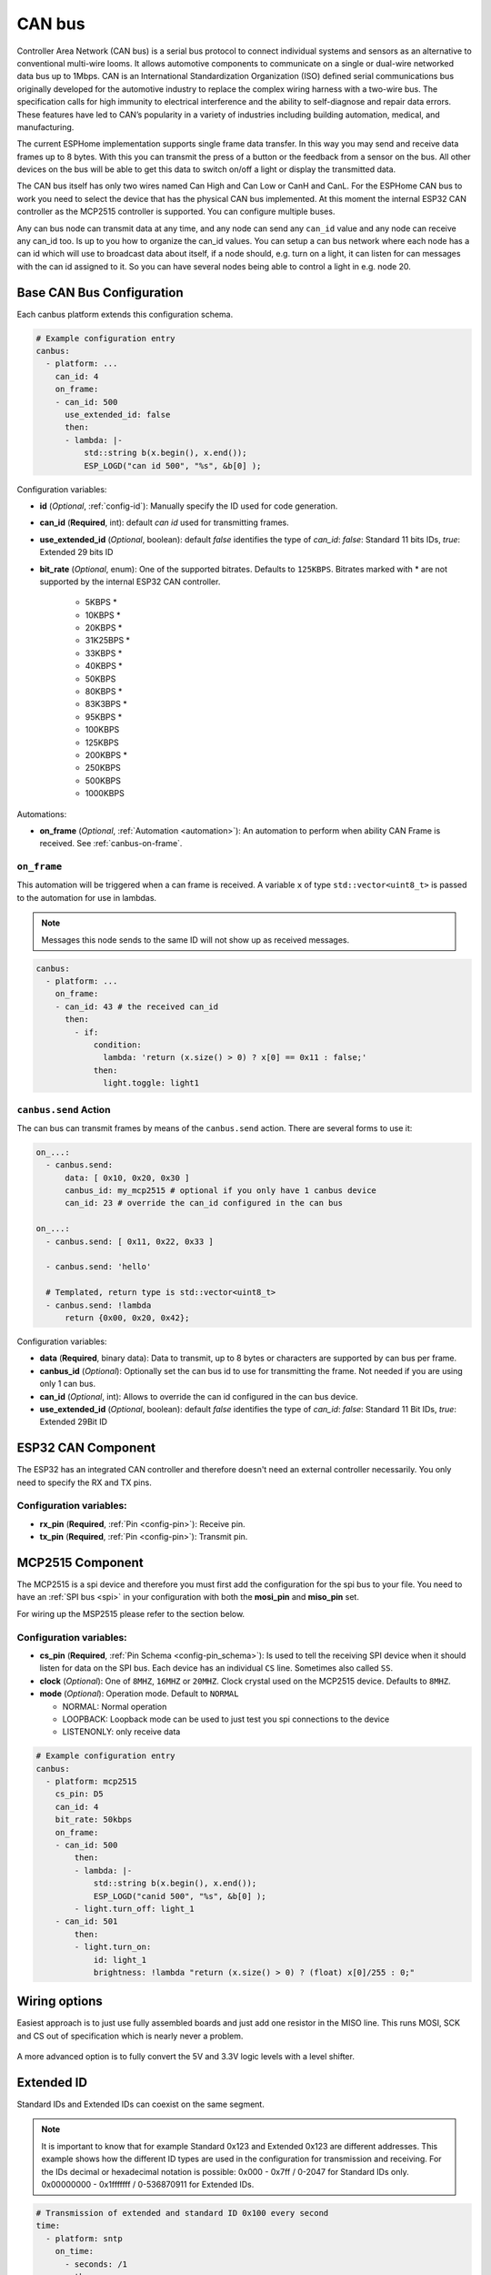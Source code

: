 .. _canbus:

CAN bus
=======

.. seo::
    :description: Instructions for setting up an CAN bus in ESPHome
    :image: canbus.svg
    :keywords: CAN

Controller Area Network (CAN bus) is a serial bus protocol to connect individual systems and sensors
as an alternative to conventional multi-wire looms.
It allows automotive components to communicate on a single or dual-wire networked data bus up to 1Mbps.
CAN is an International Standardization Organization (ISO) defined serial communications bus originally
developed for the automotive industry to replace the complex wiring harness with a two-wire bus. The
specification calls for high immunity to electrical interference and the ability to self-diagnose and repair
data errors. These features have led to CAN’s popularity in a variety of industries including building
automation, medical, and manufacturing.

The current ESPHome implementation supports single frame data transfer. In this way you may send and
receive data frames up to 8 bytes.
With this you can transmit the press of a button or the feedback from a sensor on the bus.
All other devices on the bus will be able to get this data to switch on/off a light or display the
transmitted data.

The CAN bus itself has only two wires named Can High and Can Low or CanH and CanL. For the ESPHome
CAN bus to work you need to select the device that has the physical CAN bus implemented.
At this moment the internal ESP32 CAN controller as the MCP2515 controller is supported. You can configure
multiple buses.

Any can bus node can transmit data at any time, and any node can send any ``can_id`` value and any
node can receive any can_id too. Is up to you how to organize the can_id values. You can setup a can
bus network where each node has a can id which will use to broadcast data about itself, if a node
should, e.g. turn on a light, it can listen for can messages with the can id assigned to it.
So you can have several nodes being able to control a light in e.g. node 20.

Base CAN Bus Configuration
--------------------------

Each canbus platform extends this configuration schema.

.. code-block:: yaml

    # Example configuration entry
    canbus:
      - platform: ...
        can_id: 4
        on_frame:
        - can_id: 500
          use_extended_id: false
          then:
          - lambda: |-
              std::string b(x.begin(), x.end());
              ESP_LOGD("can id 500", "%s", &b[0] );

Configuration variables:

- **id** (*Optional*, :ref:`config-id`): Manually specify the ID used for code generation.
- **can_id** (**Required**, int): default *can id* used for transmitting frames.
- **use_extended_id** (*Optional*, boolean): default *false* identifies the type of *can_id*:
  *false*: Standard 11 bits IDs, *true*: Extended 29 bits ID
- **bit_rate** (*Optional*, enum): One of the supported bitrates. Defaults to ``125KBPS``.
  Bitrates marked with * are not supported by the internal ESP32 CAN controller.

    - 5KBPS *
    - 10KBPS *
    - 20KBPS *
    - 31K25BPS *
    - 33KBPS *
    - 40KBPS *
    - 50KBPS
    - 80KBPS *
    - 83K3BPS *
    - 95KBPS *
    - 100KBPS
    - 125KBPS
    - 200KBPS *
    - 250KBPS
    - 500KBPS
    - 1000KBPS

Automations:

- **on_frame** (*Optional*, :ref:`Automation <automation>`): An automation to perform when ability
  CAN Frame is received. See :ref:`canbus-on-frame`.

.. _canbus-on-frame:

``on_frame``
************

This automation will be triggered when a can frame is  received. A variable ``x`` of type
``std::vector<uint8_t>`` is passed to the automation for use in lambdas.

.. note::

    Messages this node sends to the same ID will not show up as received messages.

.. code-block:: yaml

    canbus:
      - platform: ...
        on_frame:
        - can_id: 43 # the received can_id
          then:
            - if:
                condition:
                  lambda: 'return (x.size() > 0) ? x[0] == 0x11 : false;'
                then:
                  light.toggle: light1

``canbus.send`` Action
**********************

The can bus can transmit frames by means of the ``canbus.send`` action.
There are several forms to use it:

.. code-block:: yaml

    on_...:
      - canbus.send:
          data: [ 0x10, 0x20, 0x30 ]
          canbus_id: my_mcp2515 # optional if you only have 1 canbus device
          can_id: 23 # override the can_id configured in the can bus

    on_...:
      - canbus.send: [ 0x11, 0x22, 0x33 ]

      - canbus.send: 'hello'

      # Templated, return type is std::vector<uint8_t>
      - canbus.send: !lambda
          return {0x00, 0x20, 0x42};

Configuration variables:

- **data** (**Required**, binary data): Data to transmit, up to 8 bytes or
  characters are supported by can bus per frame.
- **canbus_id** (*Optional*): Optionally set the can bus id to use for transmitting
  the frame. Not needed if you are using only 1 can bus.
- **can_id** (*Optional*, int): Allows to override the can id configured in
  the can bus device.
- **use_extended_id** (*Optional*, boolean): default *false* identifies the type of *can_id*:
  *false*: Standard 11 Bit IDs, *true*: Extended 29Bit ID

ESP32 CAN Component
-------------------

The ESP32 has an integrated CAN controller and therefore doesn't need an external controller necessarily.
You only need to specify the RX and TX pins.

Configuration variables:
************************

- **rx_pin** (**Required**, :ref:`Pin <config-pin>`): Receive pin.
- **tx_pin** (**Required**, :ref:`Pin <config-pin>`): Transmit pin.

MCP2515 Component
-----------------

The MCP2515 is a spi device and therefore you must first add the configuration for the spi bus to your file.
You need to have an :ref:`SPI bus <spi>` in your configuration with both the **mosi_pin** and **miso_pin** set.

For wiring up the MSP2515 please refer to the section below.

Configuration variables:
************************

- **cs_pin** (**Required**, :ref:`Pin Schema <config-pin_schema>`): Is used to tell the receiving SPI device
  when it should listen for data on the SPI bus. Each device has an individual ``CS`` line.
  Sometimes also called ``SS``.
- **clock** (*Optional*): One of ``8MHZ``, ``16MHZ`` or ``20MHZ``. Clock crystal used on the MCP2515 device.
  Defaults to ``8MHZ``.
- **mode** (*Optional*): Operation mode. Default to ``NORMAL``

  - NORMAL: Normal operation
  - LOOPBACK: Loopback mode can be used to just test you spi connections to the device
  - LISTENONLY: only receive data

.. code-block:: yaml

    # Example configuration entry
    canbus:
      - platform: mcp2515
        cs_pin: D5
        can_id: 4
        bit_rate: 50kbps
        on_frame:
        - can_id: 500
            then:
            - lambda: |-
                std::string b(x.begin(), x.end());
                ESP_LOGD("canid 500", "%s", &b[0] );
            - light.turn_off: light_1
        - can_id: 501
            then:
            - light.turn_on:
                id: light_1
                brightness: !lambda "return (x.size() > 0) ? (float) x[0]/255 : 0;"

Wiring options
---------------
Easiest approach is to just use fully assembled boards and just add one resistor in the MISO line.
This runs MOSI, SCK and CS out of specification which is nearly never a problem.

.. figure:: images/canbus_mcp2515_resistor.png
    :align: center
    :target: ../_images/canbus_mcp2515_resistor.png

A more advanced option is to fully convert the 5V and 3.3V logic levels with a level shifter.

.. figure:: images/canbus_mcp2515_txs0108e.png
    :align: center
    :target: ../_images/canbus_mcp2515_txs0108e.png

Extended ID
-----------
Standard IDs and Extended IDs can coexist on the same segment.

.. note::

    It is important to know that for example Standard 0x123 and Extended 0x123 are different addresses.
    This example shows how the different ID types are used in the configuration for transmission and receiving.
    For the IDs decimal or hexadecimal notation is possible:
    0x000 - 0x7ff / 0-2047 for Standard IDs only.
    0x00000000 - 0x1fffffff / 0-536870911 for Extended IDs.

.. code-block:: yaml

    # Transmission of extended and standard ID 0x100 every second
    time:
      - platform: sntp
        on_time:
          - seconds: /1
            then:
              - canbus.send:
                  # Extended ID explicit
                  use_extended_id: true
                  can_id: 0x100
                  data: [0x01, 0x02, 0x03, 0x04, 0x05, 0x06, 0x07, 0x08]
              - canbus.send:
                  # Standard ID by default
                  can_id: 0y100
                  data: [0x01, 0x02, 0x03, 0x04, 0x05, 0x06, 0x07, 0x08]

    canbus:
      - platform: mcp2515
        id: my_mcp2515
        spi_id: McpSpi
        cs_pin: GPIO14
        can_id: 0x1fff
        use_extended_id: true
        bit_rate: 125kbps
        on_frame:
        - can_id: 0x123
          use_extended_id: true
          then:
          - lambda: |-
              std::string b(x.begin(), x.end());
              ESP_LOGD("can extended id 0x123", "%s", &b[0] );
        - can_id: 0x123
          then:
          - lambda: |-
              std::string b(x.begin(), x.end());
              ESP_LOGD("can standard id 0x123", "%s", &b[0] );

Binary Sensor Example
---------------------
Example for the following application:
Button is connected on a can node which sends an A message on ID 0x100 with payload 0x01 for contact closed and 0x00 for contact open.

.. code-block:: yaml

    spi:
      id: McpSpi
      clk_pin: GPIO16
      mosi_pin: GPIO5
      miso_pin: GPIO4

    binary_sensor:
      - platform: template
        name: "CAN Bus Button"
        id: "can_bus_button"

    canbus:
      - platform: mcp2515
        id: my_mcp2515
        spi_id: McpSpi
        cs_pin: GPIO14
        can_id: 4
        bit_rate: 125kbps
        on_frame:
        - can_id: ${0x100}
          then:
            - lambda: |-
                if(x.size() > 0) {
                  switch(x[0]) {
                    case 0x0: id(can_bus_button).publish_state(false); break; // button release
                    case 0x1: id(can_bus_button).publish_state(true); break;  // button down
                  }
                }

Cover Example
-------------
Example for following application:
Buttons are connected on the CAN-Node and also the motor is connected via CAN.

.. epigraph::

    | **Button 1:** ID 0x50B - 1 byte payload
    | (0: Button release, 1: Button down, 2: long down, 3: long release, 4 double click)
    | **Button 2:** ID 0x50C - 1 byte payload
    | (0: Button release, 1: Button down, 2: long down, 3: long release, 4 double click)
    | **Motor:** ID 0x51A - 1 byte payload
    | (0: off, 1: open, 2: close)

.. code-block:: yaml

    spi:
      id: McpSpi
      clk_pin: GPIO16
      mosi_pin: GPIO5
      miso_pin: GPIO4

    canbus:
      - platform: mcp2515
        id: my_mcp2515
        spi_id: McpSpi
        cs_pin: GPIO14
        can_id: 4
        bit_rate: 125kbps
        on_frame:
        - can_id: 0x50c
          then:
            - lambda: |-
                if(x.size() > 0) {
                  auto call = id(TestCover).make_call();
                  switch(x[0]) {
                    case 0x2: call.set_command_open(); call.perform(); break; // long pressed
                    case 0x1:                                                 // button down
                    case 0x3: call.set_command_stop(); call.perform(); break; // long released
                    case 0x4: call.set_position(1.0); call.perform(); break;  // double click
                  }
                }
        - can_id: 0x50b
          then:
            - lambda: |-
                if(x.size() > 0) {
                  auto call = id(TestCover).make_call();
                  switch(x[0]) {
                    case 0x2: call.set_command_close(); call.perform(); break; // long pressed
                    case 0x1:                                                  // button down
                    case 0x3: call.set_command_stop(); call.perform(); break;  // long released
                    case 0x4: call.set_position(0.0); call.perform(); break;   // double click
                  }
                }

    cover:
      - platform: time_based
        name: "MyCanbusTestCover"
        id: TestCover
        device_class: shutter
        has_built_in_endstop: true
        open_action:
          - canbus.send:
              data: [ 0x01 ]
              canbus_id: my_mcp2515
              can_id: 0x51A
        open_duration: 2min
        close_action:
          - canbus.send:
              data: [ 0x02 ]
              canbus_id: my_mcp2515
              can_id: 0x51A
        close_duration: 2min
        stop_action:
          - canbus.send:
              data: [ 0x00 ]
              canbus_id: my_mcp2515
              can_id: 0x51A

See Also
--------

- :apiref:`spi/spi.h`
- :ghedit:`Edit`
